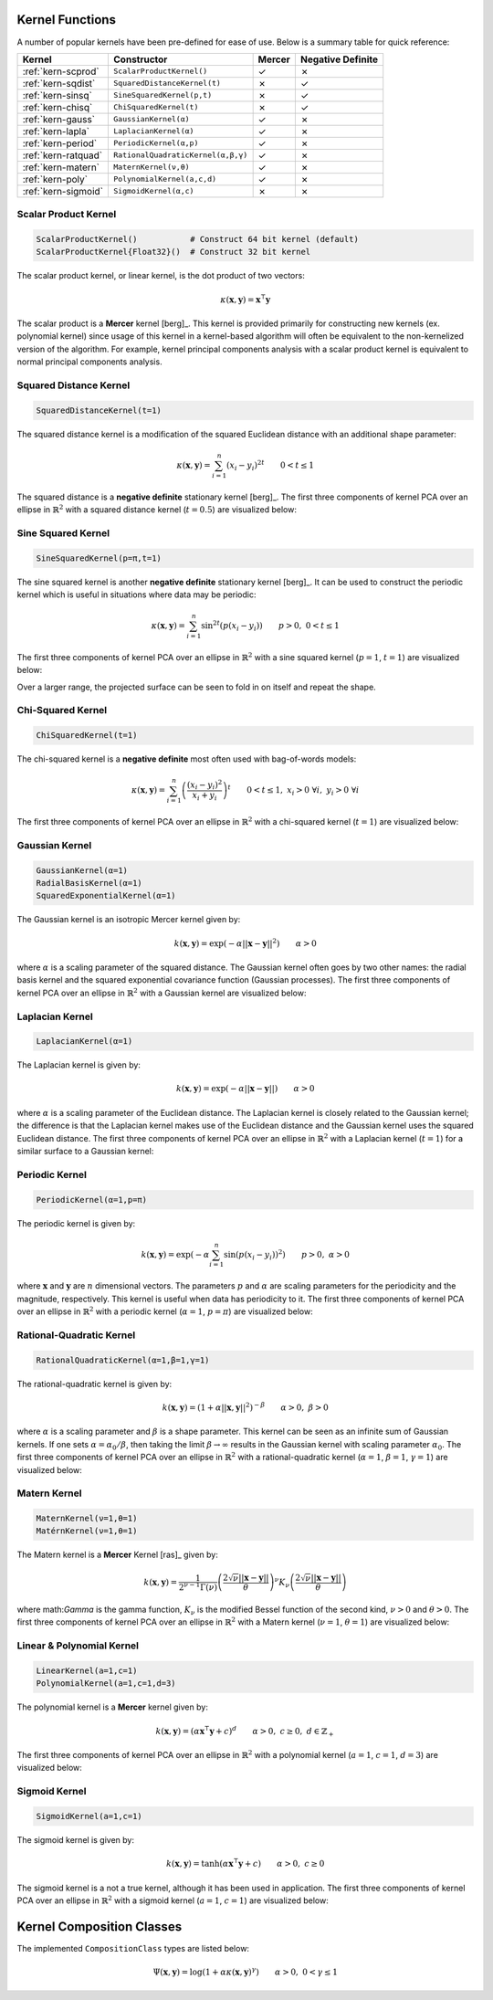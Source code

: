 ----------------
Kernel Functions
----------------

A number of popular kernels have been pre-defined for ease of use. Below is a
summary table for quick reference:

=================== ================================== ======= =================
Kernel              Constructor                        Mercer  Negative Definite
=================== ================================== ======= =================
:ref:`kern-scprod`  ``ScalarProductKernel()``          ✓       ✗
:ref:`kern-sqdist`  ``SquaredDistanceKernel(t)``       ✗       ✓
:ref:`kern-sinsq`   ``SineSquaredKernel(p,t)``         ✗       ✓
:ref:`kern-chisq`   ``ChiSquaredKernel(t)``            ✗       ✓
:ref:`kern-gauss`   ``GaussianKernel(α)``              ✓       ✗
:ref:`kern-lapla`   ``LaplacianKernel(α)``             ✓       ✗
:ref:`kern-period`  ``PeriodicKernel(α,p)``            ✓       ✗
:ref:`kern-ratquad` ``RationalQuadraticKernel(α,β,γ)`` ✓       ✗
:ref:`kern-matern`  ``MaternKernel(ν,θ)``              ✓       ✗
:ref:`kern-poly`    ``PolynomialKernel(a,c,d)``        ✓       ✗
:ref:`kern-sigmoid` ``SigmoidKernel(α,c)``             ✗       ✗
=================== ================================== ======= =================

.. _kern-scprod:

Scalar Product Kernel
.....................

.. code-block:: julia

    ScalarProductKernel()           # Construct 64 bit kernel (default)
    ScalarProductKernel{Float32}()  # Construct 32 bit kernel

The scalar product kernel, or linear kernel, is the dot product of two vectors:

.. math::
    
    \kappa(\mathbf{x},\mathbf{y}) = \mathbf{x}^{\intercal} \mathbf{y}

The scalar product is a **Mercer** kernel [berg]_. This kernel is provided 
primarily for constructing new kernels (ex. polynomial kernel) since usage of 
this kernel in a kernel-based algorithm will often be equivalent to the 
non-kernelized version of the algorithm. For example, kernel principal 
components analysis with a scalar product kernel is equivalent to normal 
principal components analysis.


.. _kern-sqdist:

Squared Distance Kernel
.......................

.. code-block:: julia

    SquaredDistanceKernel(t=1)

The squared distance kernel is a modification of the squared Euclidean distance
with an additional shape parameter:

.. math::
    
    \kappa(\mathbf{x},\mathbf{y}) = \sum_{i=1}^n (x_i - y_i)^{2t} \qquad 0 < t \leq 1

The squared distance is a **negative definite** stationary kernel [berg]_. The 
first three components of kernel PCA over an ellipse in :math:`\mathbb{R}^2`
with a squared distance kernel (:math:`t=0.5`) are visualized below:

.. image:: images/kernels/squared-distance_kernel.png
    :alt: The first three components of KPCA with a squared distance kernel.


.. _kern-sinsq:

Sine Squared Kernel
...................

.. code-block:: julia

  SineSquaredKernel(p=π,t=1)

The sine squared kernel is another **negative definite** stationary kernel
[berg]_. It can be used to construct the periodic kernel which is useful in
situations where data may be periodic:

.. math::
    
    \kappa(\mathbf{x},\mathbf{y}) = \sum_{i=1}^n \sin^{2t}(p(x_i - y_i)) \qquad p >0, \;0 < t \leq 1

The first three components of kernel PCA over an ellipse in :math:`\mathbb{R}^2`
with a sine squared kernel (:math:`p=1`, :math:`t=1`) are visualized below:

.. image:: images/kernels/sine-squared_kernel.png
    :alt: The first three components of KPCA with a sine-squared kernel.

Over a larger range, the projected surface can be seen to fold in on itself and
repeat the shape.


.. _kern-chisq:

Chi-Squared Kernel
..................

.. code-block:: julia
  
  ChiSquaredKernel(t=1)

The chi-squared kernel is a **negative definite** most often used with 
bag-of-words models:

.. math::
    
    \kappa(\mathbf{x},\mathbf{y}) = \sum_{i=1}^n \left(\frac{(x_i - y_i)^2}{x_i + y_i}\right)^t \qquad 0 < t \leq 1, \; x_i > 0 \; \forall i, \; y_i > 0 \; \forall i

The first three components of kernel PCA over an ellipse in :math:`\mathbb{R}^2`
with a chi-squared kernel (:math:`t=1`) are visualized below:

.. image:: images/kernels/chi-squared_kernel.png
    :alt: The first three components of KPCA with a chi-squared kernel.

    
.. _kern-gauss:

Gaussian Kernel
...............

.. code-block:: julia

  GaussianKernel(α=1)
  RadialBasisKernel(α=1)
  SquaredExponentialKernel(α=1)

The Gaussian kernel is an isotropic Mercer kernel given by:

.. math::

    k(\mathbf{x},\mathbf{y}) = \exp\left(-\alpha ||\mathbf{x} - \mathbf{y}||^2\right) \qquad \alpha > 0

where :math:`\alpha` is a scaling parameter of the squared distance. The 
Gaussian kernel often goes by two other names: the radial basis kernel and the 
squared exponential covariance function (Gaussian processes). The first three 
components of kernel PCA over an ellipse in :math:`\mathbb{R}^2` with a 
Gaussian kernel are visualized below:

.. image:: images/kernels/gaussian_kernel.png
    :alt: The first three components of KPCA with a Gaussian Kernel.


.. _kern-lapla:

Laplacian Kernel
................

.. code-block:: julia

  LaplacianKernel(α=1)

The Laplacian kernel is given by:

.. math::

    k(\mathbf{x},\mathbf{y}) = \exp\left(-\alpha ||\mathbf{x} - \mathbf{y}||\right) \qquad \alpha > 0

where :math:`\alpha` is a scaling parameter of the Euclidean distance. The 
Laplacian kernel is closely related to the Gaussian kernel; the difference is 
that the Laplacian kernel makes use of the Euclidean distance and the Gaussian 
kernel uses the squared Euclidean distance. The first three components of kernel
PCA over an ellipse in :math:`\mathbb{R}^2` with a Laplacian kernel 
(:math:`t=1`) for a similar surface to a Gaussian kernel:

.. image:: images/kernels/laplacian_kernel.png
    :alt: The first three components of KPCA with a Laplacian Kernel.

.. _kern-period:

Periodic Kernel
...............

.. code-block:: julia

  PeriodicKernel(α=1,p=π)

The periodic kernel is given by:

.. math::

    k(\mathbf{x},\mathbf{y}) = \exp\left(-\alpha \sum_{i=1}^n \sin(p(x_i - y_i))^2\right) \qquad p >0, \; \alpha > 0

where :math:`\mathbf{x}` and :math:`\mathbf{y}` are :math:`n` dimensional 
vectors. The parameters :math:`p` and :math:`\alpha` are scaling parameters for
the periodicity and the magnitude, respectively. This kernel is useful when data
has periodicity to it. The first three components of kernel PCA over an ellipse 
in :math:`\mathbb{R}^2` with a periodic kernel (:math:`\alpha=1`, :math:`p=\pi`) 
are visualized below:

.. image:: images/kernels/periodic_kernel.png
    :alt: The first three components of KPCA with a Periodic Kernel.


.. _kern-ratquad:

Rational-Quadratic Kernel
.........................

.. code-block:: julia

  RationalQuadraticKernel(α=1,β=1,γ=1)

The rational-quadratic kernel is given by:

.. math::

    k(\mathbf{x},\mathbf{y}) = \left(1 +\alpha ||\mathbf{x},\mathbf{y}||^2\right)^{-\beta} \qquad \alpha > 0, \; \beta > 0

where :math:`\alpha` is a scaling parameter and :math:`\beta` is a shape
parameter. This kernel can be seen as an infinite sum of Gaussian kernels. If
one sets :math:`\alpha = \alpha_0 / \beta`, then taking the limit :math:`\beta
\rightarrow \infty` results in the Gaussian kernel with scaling parameter
:math:`\alpha_0`. The first three components of kernel PCA over an ellipse 
in :math:`\mathbb{R}^2` with a rational-quadratic kernel (:math:`\alpha=1`, 
:math:`\beta=1`, :math:`\gamma=1`) are visualized below:

.. image:: images/kernels/rational-quadratic_kernel.png
    :alt: The first three components of KPCA with a Rational-Quadratic Kernel.
    

.. _kern-matern:

Matern Kernel
.............

.. code-block:: julia

  MaternKernel(ν=1,θ=1)
  MatérnKernel(ν=1,θ=1)

The Matern kernel is a **Mercer** Kernel [ras]_ given by:

.. math::

    k(\mathbf{x},\mathbf{y}) = \frac{1}{2^{\nu-1}\Gamma(\nu)} \left(\frac{2\sqrt{\nu}||\mathbf{x}-\mathbf{y}||}{\theta}\right)^{\nu} K_{\nu}\left(\frac{2\sqrt{\nu}||\mathbf{x}-\mathbf{y}||}{\theta}\right)

where math:`\Gamma` is the gamma function, :math:`K_{\nu}` is the modified 
Bessel function of the second kind, :math:`\nu > 0` and :math:`\theta > 0`. The 
first three components of kernel PCA over an ellipse in :math:`\mathbb{R}^2` 
with a Matern kernel (:math:`\nu=1`, :math:`\theta=1`) are visualized below:

.. image:: images/kernels/matern_kernel.png
    :alt: The first three components of KPCA with a Matern Kernel.


.. _kern-poly:

Linear & Polynomial Kernel
..........................

.. code-block:: julia

  LinearKernel(a=1,c=1)
  PolynomialKernel(a=1,c=1,d=3)

The polynomial kernel is a **Mercer** kernel given by:

.. math::

    k(\mathbf{x},\mathbf{y}) = (\alpha \mathbf{x}^\intercal \mathbf{y} + c)^d \qquad \alpha > 0, \; c \geq 0, \; d \in \mathbb{Z}_{+}

The first three components of kernel PCA over an ellipse in :math:`\mathbb{R}^2` 
with a polynomial kernel (:math:`a=1`, :math:`c=1`, :math:`d=3`) are visualized 
below:

.. image:: images/kernels/polynomial_kernel.png
    :alt: The first three components of KPCA with a Polynomial Kernel.


.. _kern-sigmoid:

Sigmoid Kernel
..............

.. code-block:: julia

  SigmoidKernel(a=1,c=1)

The sigmoid kernel is given by:

.. math::

    k(\mathbf{x},\mathbf{y}) = \tanh(\alpha \mathbf{x}^\intercal \mathbf{y} + c) \qquad \alpha > 0, \; c \geq 0

The sigmoid kernel is a not a true kernel, although it has been used in 
application. The first three components of kernel PCA over an ellipse in 
:math:`\mathbb{R}^2` with a sigmoid kernel (:math:`a=1`, :math:`c=1`) are 
visualized below:

.. image:: images/kernels/sigmoid_kernel.png
    :alt: The first three components of KPCA with a Polynomial Kernel.

--------------------------
Kernel Composition Classes
--------------------------

.. function:: KernelComposition(ϕ,κ)

  The ``KernelComposition`` type is used to construct new kernels. The composite
  type consists of two objects: ``ϕ``, a ``CompositionClass``, and ``κ``, a 
  ``BaseKernel``. Mathematically, it constructs a new kernel such that if
  :math:`\phi` is the function composing the kernel :math:`\kappa`, then:

  .. math::

    \Psi(\mathbf{x}, \mathbf{y}) = \phi(\kappa(\mathbf{y}, \mathbf{x}))

The implemented ``CompositionClass`` types are listed below:

.. function:: ExponentialClass(α,γ)

  .. math::

    \Psi(\mathbf{x},\mathbf{y}) = \exp\left(-\alpha \kappa(\mathbf{x},\mathbf{y})^{\gamma}\right) \qquad \alpha > 0, \; 0 < \gamma \leq 1


.. function:: RationalQuadraticClass(α,β,γ)
  
  .. math::

    \Psi(\mathbf{x},\mathbf{y}) = \left(1 +\alpha \kappa(\mathbf{x},\mathbf{y})^{\gamma}\right)^{-\beta} \qquad \alpha > 0, \; \beta > 0, \; 0 < \gamma \leq 1

.. function:: MaternClass(ν,θ)
  
  .. math::

    \Psi(\mathbf{x},\mathbf{y}) = \frac{1}{2^{\nu-1}\Gamma(\nu)} \left(\frac{2\sqrt{\nu}\kappa(\mathbf{x},\mathbf{y})}{\theta}\right)^{\nu} K_{\nu}\left(\frac{2\sqrt{\nu}\kappa(\mathbf{x},\mathbf{y})}{\theta}\right)

.. _polynomialclass:

.. function:: PolynomialClass(a,c,d)

  .. math::

    \Psi(\mathbf{x},\mathbf{y}) = (\alpha\kappa(\mathbf{x},\mathbf{y}) + c)^d \qquad \alpha > 0, \; c \geq 0, \; d \in \mathbb{Z}_{+}

.. _exponentiatedclass:

.. function:: ExponentiatedClass(a,c)

  .. math::

    \Psi(\mathbf{x},\mathbf{y}) = \exp(\alpha\kappa(\mathbf{x},\mathbf{y}) + c) \qquad \alpha > 0, \; c \geq 0

.. _powerclass:

.. function:: PowerClass(a,c,γ)

  .. math::

    \Psi(\mathbf{x},\mathbf{y}) = \kappa(\mathbf{x},\mathbf{y})^{\gamma} \qquad 0 < \gamma \leq 1

.. function:: LogClass(α,γ)

.. math::

    \Psi(\mathbf{x},\mathbf{y}) = \log(1 + \alpha\kappa(\mathbf{x},\mathbf{y})^{\gamma}) \qquad \alpha > 0, \; 0 < \gamma \leq 1

.. _sigmoidclass:

.. function:: SigmoidClass(a,c)

  .. math::

    \Psi(\mathbf{x},\mathbf{y}) = \tanh(\alpha\kappa(\mathbf{x},\mathbf{y}) + c) \qquad \alpha > 0, \; c \geq 0
 
